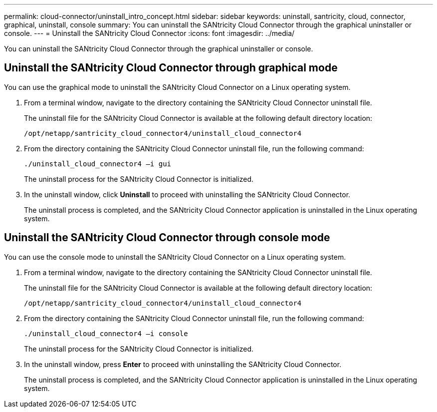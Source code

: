 ---
permalink: cloud-connector/uninstall_intro_concept.html
sidebar: sidebar
keywords: uninstall, santricity, cloud, connector, graphical, uninstall, console
summary: You can uninstall the SANtricity Cloud Connector through the graphical uninstaller or console.
---
= Uninstall the SANtricity Cloud Connector
:icons: font
:imagesdir: ../media/

[.lead]
You can uninstall the SANtricity Cloud Connector through the graphical uninstaller or console.

== Uninstall the SANtricity Cloud Connector through graphical mode

[.lead]
You can use the graphical mode to uninstall the SANtricity Cloud Connector on a Linux operating system.

. From a terminal window, navigate to the directory containing the SANtricity Cloud Connector uninstall file.
+
The uninstall file for the SANtricity Cloud Connector is available at the following default directory location:
+
----
/opt/netapp/santricity_cloud_connector4/uninstall_cloud_connector4
----

. From the directory containing the SANtricity Cloud Connector uninstall file, run the following command:
+
----
./uninstall_cloud_connector4 –i gui
----
+
The uninstall process for the SANtricity Cloud Connector is initialized.

. In the uninstall window, click *Uninstall* to proceed with uninstalling the SANtricity Cloud Connector.
+
The uninstall process is completed, and the SANtricity Cloud Connector application is uninstalled in the Linux operating system.

== Uninstall the SANtricity Cloud Connector through console mode

[.lead]
You can use the console mode to uninstall the SANtricity Cloud Connector on a Linux operating system.

. From a terminal window, navigate to the directory containing the SANtricity Cloud Connector uninstall file.
+
The uninstall file for the SANtricity Cloud Connector is available at the following default directory location:
+
----
/opt/netapp/santricity_cloud_connector4/uninstall_cloud_connector4
----

. From the directory containing the SANtricity Cloud Connector uninstall file, run the following command:
+
----
./uninstall_cloud_connector4 –i console
----
+
The uninstall process for the SANtricity Cloud Connector is initialized.

. In the uninstall window, press *Enter* to proceed with uninstalling the SANtricity Cloud Connector.
+
The uninstall process is completed, and the SANtricity Cloud Connector application is uninstalled in the Linux operating system.
